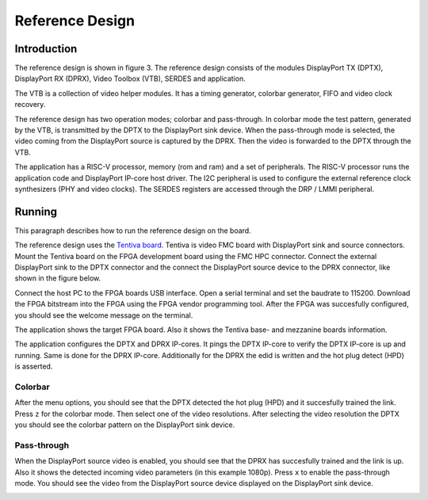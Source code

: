 Reference Design
================

Introduction
------------
The reference design is shown in figure 3.
The reference design consists of the modules DisplayPort TX (DPTX), DisplayPort RX (DPRX), Video Toolbox (VTB), SERDES and application. 

The VTB is a collection of video helper modules. It has a timing generator, colorbar generator, FIFO and video clock recovery. 

The reference design has two operation modes; colorbar and pass-through. 
In colorbar mode the test pattern, generated by the VTB, is transmitted by the DPTX to the DisplayPort sink device.
When the pass-through mode is selected, the video coming from the DisplayPort source is captured by the DPRX. Then the video is forwarded to the DPTX through the VTB. 

The application has a RISC-V processor, memory (rom and ram) and a set of peripherals. 
The RISC-V processor runs the application code and DisplayPort IP-core host driver. 
The I2C peripheral is used to configure the external reference clock synthesizers (PHY and video clocks). 
The SERDES registers are accessed through the DRP / LMMI peripheral. 


.. figure:: ./images/reference_design.svg
   :alt: Reference design
   :align: center
   Figure 3: Reference design


Running
-------

This paragraph describes how to run the reference design on the board.

The reference design uses the `Tentiva board <https://www.parretto.com/tentiva.html>`_.
Tentiva is video FMC board with DisplayPort sink and source connectors.   
Mount the Tentiva board on the FPGA development board using the FMC HPC connector.
Connect the external DisplayPort sink to the DPTX connector and the connect the DisplayPort source device to the DPRX connector, 
like shown in the figure below. 

.. figure:: ./images/board-setup.png
   :alt: board-setup.png
   :align: center
   Figure 4: Board Setup


Connect the host PC to the FPGA boards USB interface. 
Open a serial terminal and set the baudrate to 115200.
Download the FPGA bitstream into the FPGA using the FPGA vendor programming tool. 
After the FPGA was succesfully configured, you should see the welcome message on the terminal. 


.. image:: ./images/uart-welcome.png
   :alt: uart-welcome.png
   :align: center


The application shows the target FPGA board. Also it shows the Tentiva base- and mezzanine boards information. 

The application configures the DPTX and DPRX IP-cores. It pings the DPTX IP-core to verify the DPTX IP-core is up and running. 
Same is done for the DPRX IP-core. Additionally for the DPRX the edid is written and the hot plug detect (HPD) is asserted. 

Colorbar
~~~~~~~~
After the menu options, you should see that the DPTX detected the hot plug (HPD) and it succesfully trained the link. 
Press ``z`` for the colorbar mode. Then select one of the video resolutions. 
After selecting the video resolution the DPTX you should see the colorbar pattern on the DisplayPort sink device. 


.. image:: ./images/uart-colorbar.png
   :alt: uart-colorbar.png
   :align: center
   

Pass-through
~~~~~~~~~~~~
When the DisplayPort source video is enabled, you should see that the DPRX has succesfully trained and the link is up. 
Also it shows the detected incoming video parameters (in this example 1080p).
Press ``x`` to enable the pass-through mode. 
You should see the video from the DisplayPort source device displayed on the DisplayPort sink device. 


.. image:: ./images/uart-pass.png
   :alt: uart-pass.png
   :align: center

